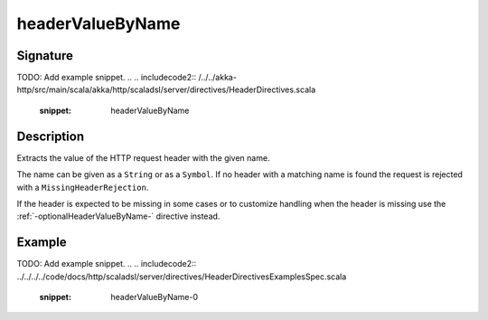.. _-headerValueByName-:

headerValueByName
=================

Signature
---------
TODO: Add example snippet.
.. 
.. includecode2:: /../../akka-http/src/main/scala/akka/http/scaladsl/server/directives/HeaderDirectives.scala
   :snippet: headerValueByName

Description
-----------
Extracts the value of the HTTP request header with the given name.

The name can be given as a ``String`` or as a ``Symbol``. If no header with a matching name is found the request
is rejected with a ``MissingHeaderRejection``.

If the header is expected to be missing in some cases or to customize
handling when the header is missing use the :ref:`-optionalHeaderValueByName-` directive instead.

Example
-------
TODO: Add example snippet.
.. 
.. includecode2:: ../../../../code/docs/http/scaladsl/server/directives/HeaderDirectivesExamplesSpec.scala
   :snippet: headerValueByName-0
